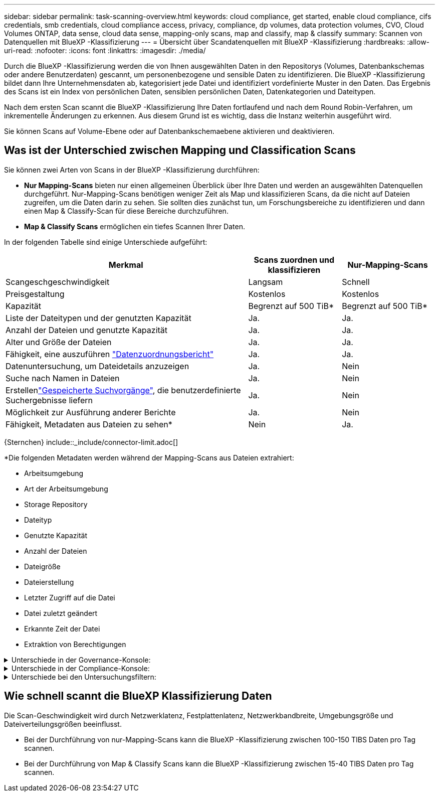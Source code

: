 ---
sidebar: sidebar 
permalink: task-scanning-overview.html 
keywords: cloud compliance, get started, enable cloud compliance, cifs credentials, smb credentials, cloud compliance access, privacy, compliance, dp volumes, data protection volumes, CVO, Cloud Volumes ONTAP, data sense, cloud data sense, mapping-only scans, map and classify, map & classify 
summary: Scannen von Datenquellen mit BlueXP -Klassifizierung 
---
= Übersicht über Scandatenquellen mit BlueXP -Klassifizierung
:hardbreaks:
:allow-uri-read: 
:nofooter: 
:icons: font
:linkattrs: 
:imagesdir: ./media/


[role="lead"]
Durch die BlueXP -Klassifizierung werden die von Ihnen ausgewählten Daten in den Repositorys (Volumes, Datenbankschemas oder andere Benutzerdaten) gescannt, um personenbezogene und sensible Daten zu identifizieren. Die BlueXP -Klassifizierung bildet dann Ihre Unternehmensdaten ab, kategorisiert jede Datei und identifiziert vordefinierte Muster in den Daten. Das Ergebnis des Scans ist ein Index von persönlichen Daten, sensiblen persönlichen Daten, Datenkategorien und Dateitypen.

Nach dem ersten Scan scannt die BlueXP -Klassifizierung Ihre Daten fortlaufend und nach dem Round Robin-Verfahren, um inkrementelle Änderungen zu erkennen. Aus diesem Grund ist es wichtig, dass die Instanz weiterhin ausgeführt wird.

Sie können Scans auf Volume-Ebene oder auf Datenbankschemaebene aktivieren und deaktivieren.



== Was ist der Unterschied zwischen Mapping und Classification Scans

Sie können zwei Arten von Scans in der BlueXP -Klassifizierung durchführen:

* **Nur Mapping-Scans** bieten nur einen allgemeinen Überblick über Ihre Daten und werden an ausgewählten Datenquellen durchgeführt. Nur-Mapping-Scans benötigen weniger Zeit als Map und klassifizieren Scans, da die nicht auf Dateien zugreifen, um die Daten darin zu sehen. Sie sollten dies zunächst tun, um Forschungsbereiche zu identifizieren und dann einen Map & Classify-Scan für diese Bereiche durchzuführen.
* **Map & Classify Scans** ermöglichen ein tiefes Scannen Ihrer Daten.


In der folgenden Tabelle sind einige Unterschiede aufgeführt:

[cols="47,18,18"]
|===
| Merkmal | Scans zuordnen und klassifizieren | Nur-Mapping-Scans 


| Scangeschgeschwindigkeit | Langsam | Schnell 


| Preisgestaltung | Kostenlos | Kostenlos 


| Kapazität | Begrenzt auf 500 TiB* | Begrenzt auf 500 TiB* 


| Liste der Dateitypen und der genutzten Kapazität | Ja. | Ja. 


| Anzahl der Dateien und genutzte Kapazität | Ja. | Ja. 


| Alter und Größe der Dateien | Ja. | Ja. 


| Fähigkeit, eine auszuführen link:task-controlling-governance-data.html["Datenzuordnungsbericht"] | Ja. | Ja. 


| Datenuntersuchung, um Dateidetails anzuzeigen | Ja. | Nein 


| Suche nach Namen in Dateien | Ja. | Nein 


| Erstellenlink:task-using-policies.html["Gespeicherte Suchvorgänge"], die benutzerdefinierte Suchergebnisse liefern | Ja. | Nein 


| Möglichkeit zur Ausführung anderer Berichte | Ja. | Nein 


| Fähigkeit, Metadaten aus Dateien zu sehen* | Nein | Ja. 
|===
{Sternchen} include::_include/connector-limit.adoc[]

*Die folgenden Metadaten werden während der Mapping-Scans aus Dateien extrahiert:

* Arbeitsumgebung
* Art der Arbeitsumgebung
* Storage Repository
* Dateityp
* Genutzte Kapazität
* Anzahl der Dateien
* Dateigröße
* Dateierstellung
* Letzter Zugriff auf die Datei
* Datei zuletzt geändert
* Erkannte Zeit der Datei
* Extraktion von Berechtigungen


.Unterschiede in der Governance-Konsole:
[%collapsible]
====
[cols="40,25,25"]
|===
| Merkmal | Zuordnen Und Klassifizieren | Karte 


| Veraltete Daten | Ja. | Ja. 


| Nichtgeschäftliche Daten | Ja. | Ja. 


| Duplizierte Dateien | Ja. | Ja. 


| Vordefinierte gespeicherte Suchen | Ja. | Nein 


| Standardmäßig gespeicherte Suchen | Ja. | Ja. 


| DDA-Bericht | Ja. | Ja. 


| Zuordnungsbericht | Ja. | Ja. 


| Erkennung des Empfindlichkeitsniveaus | Ja. | Nein 


| Sensible Daten mit großen Berechtigungen | Ja. | Nein 


| Berechtigungen öffnen | Ja. | Ja. 


| Alter der Daten | Ja. | Ja. 


| Datengröße | Ja. | Ja. 


| Kategorien | Ja. | Nein 


| Dateitypen | Ja. | Ja. 
|===
====
.Unterschiede in der Compliance-Konsole:
[%collapsible]
====
[cols="40,25,25"]
|===
| Merkmal | Zuordnen Und Klassifizieren | Karte 


| Persönliche Angaben | Ja. | Nein 


| Sensible persönliche Daten | Ja. | Nein 


| Bericht zur Risikoanalyse personenbezogener Daten | Ja. | Nein 


| HIPAA-Bericht | Ja. | Nein 


| PCI DSS-Bericht | Ja. | Nein 
|===
====
.Unterschiede bei den Untersuchungsfiltern:
[%collapsible]
====
[cols="40,25,25"]
|===
| Merkmal | Zuordnen Und Klassifizieren | Karte 


| Gespeicherte Suchvorgänge | Ja. | Ja. 


| Art der Arbeitsumgebung | Ja. | Ja. 


| Arbeitsumgebung | Ja. | Ja. 


| Storage Repository | Ja. | Ja. 


| Dateityp | Ja. | Ja. 


| Dateigröße | Ja. | Ja. 


| Erstellungszeit | Ja. | Ja. 


| Entdeckte Zeit | Ja. | Ja. 


| Zuletzt geändert | Ja. | Ja. 


| Letzter Zugriff | Ja. | Ja. 


| Berechtigungen öffnen | Ja. | Ja. 


| Dateiverzeichnispfad | Ja. | Ja. 


| Kategorie | Ja. | Nein 


| Empfindlichkeitsstufe | Ja. | Nein 


| Anzahl der Kennungen | Ja. | Nein 


| Persönliche Daten | Ja. | Nein 


| Sensible persönliche Daten | Ja. | Nein 


| Betroffene Person | Ja. | Nein 


| Duplikate | Ja. | Ja. 


| Klassifizierungsstatus | Ja. | Status ist immer „Eingeschränkte Einblicke“ 


| Analyseereignis scannen | Ja. | Ja. 


| Datei-Hash | Ja. | Ja. 


| Anzahl der Benutzer mit Zugriff | Ja. | Ja. 


| Benutzer-/Gruppenberechtigungen | Ja. | Ja. 


| Dateibesitzer | Ja. | Ja. 


| Verzeichnistyp | Ja. | Ja. 
|===
====


== Wie schnell scannt die BlueXP Klassifizierung Daten

Die Scan-Geschwindigkeit wird durch Netzwerklatenz, Festplattenlatenz, Netzwerkbandbreite, Umgebungsgröße und Dateiverteilungsgrößen beeinflusst.

* Bei der Durchführung von nur-Mapping-Scans kann die BlueXP -Klassifizierung zwischen 100-150 TIBS Daten pro Tag scannen.
* Bei der Durchführung von Map & Classify Scans kann die BlueXP -Klassifizierung zwischen 15-40 TIBS Daten pro Tag scannen.

